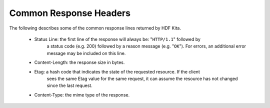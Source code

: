 ***************************
Common Response Headers
***************************

The following describes some of the common response lines returned by HDF Kita.

 * Status Line: the first line of the response will always be: "``HTTP/1.1``" followed by 
    a status code (e.g. 200) followed by a reason message (e.g. "``OK``").  For errors, 
    an additional error message may be included on this line.

 * Content-Length: the response size in bytes.

 * Etag: a hash code that indicates the state of the requested resource.  If the client
    sees the same Etag value for the same request, it can assume the resource has not           
    changed since the last request.

 * Content-Type: the mime type of the response.


